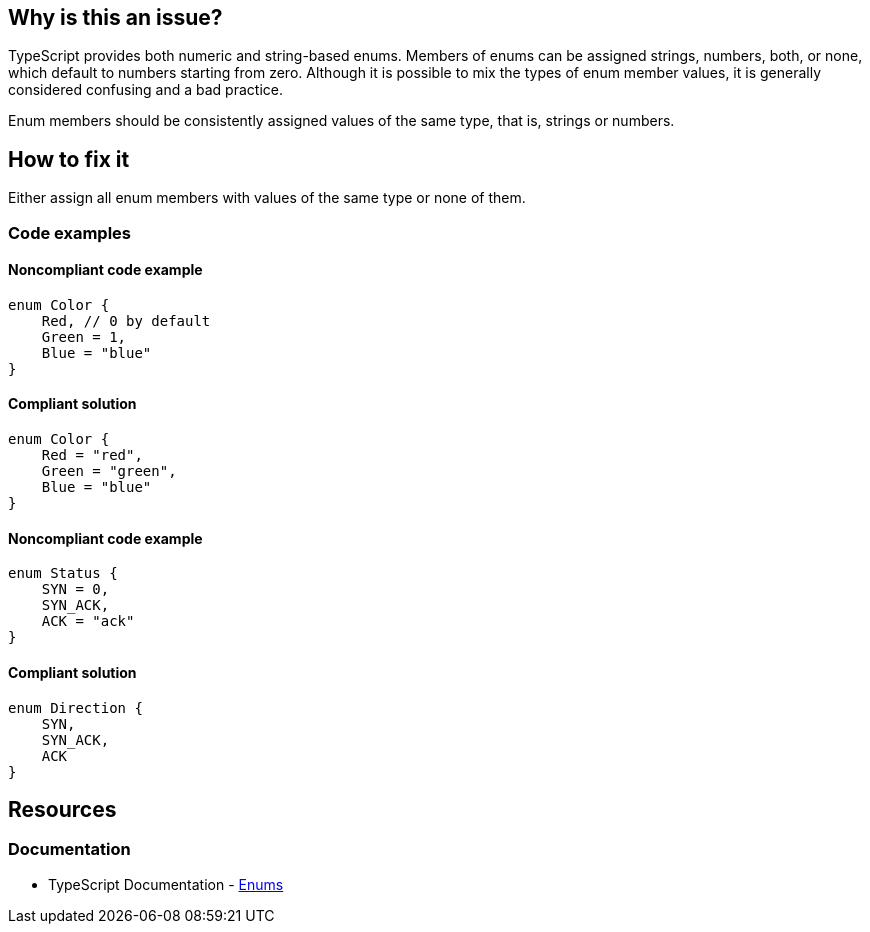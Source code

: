 == Why is this an issue?

TypeScript provides both numeric and string-based enums. Members of enums can be assigned strings, numbers, both, or none, which default to numbers starting from zero. Although it is possible to mix the types of enum member values, it is generally considered confusing and a bad practice.

Enum members should be consistently assigned values of the same type, that is, strings or numbers.

== How to fix it

Either assign all enum members with values of the same type or none of them.

=== Code examples

==== Noncompliant code example

[source,typescript,diff-id=1,diff-type=noncompliant]
----
enum Color {
    Red, // 0 by default
    Green = 1,
    Blue = "blue"
}
----

==== Compliant solution

[source,typescript,diff-id=1,diff-type=compliant]
----
enum Color {
    Red = "red",
    Green = "green",
    Blue = "blue"
}
----

==== Noncompliant code example

[source,typescript,diff-id=2,diff-type=noncompliant]
----
enum Status {
    SYN = 0,
    SYN_ACK,
    ACK = "ack"
}
----

==== Compliant solution

[source,typescript,diff-id=2,diff-type=compliant]
----
enum Direction {
    SYN,
    SYN_ACK,
    ACK
}
----

== Resources

=== Documentation

* TypeScript Documentation - https://www.typescriptlang.org/docs/handbook/enums.html[Enums]
